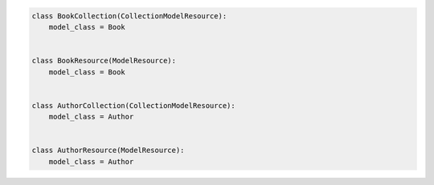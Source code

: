 .. code-block:: python 

    class BookCollection(CollectionModelResource):
        model_class = Book
    
    
    class BookResource(ModelResource):
        model_class = Book
    
    
    class AuthorCollection(CollectionModelResource):
        model_class = Author
    
    
    class AuthorResource(ModelResource):
        model_class = Author
    
    
..
